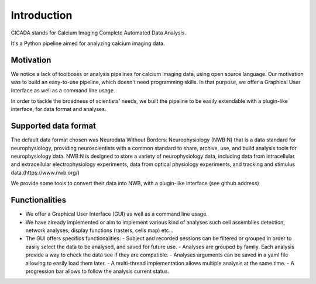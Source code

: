 ------------
Introduction
------------

CICADA stands for Calcium Imaging Complete Automated Data Analysis.

It's a Python pipeline aimed for analyzing calcium imaging data. 

Motivation
""""""""""
We notice a lack of toolboxes or analysis pipelines for calcium imaging data, using open source language. 
Our motivation was to build an easy-to-use pipeline, which doesn't need programming skills. 
In that purpose, we offer a Graphical User Interface as well as a command line usage.

In order to tackle the broadness of scientists' needs, we built the pipeline to be easily extendable with a plugin-like interface, for data format and analyses.  


Supported data format
"""""""""""""""""""""

The default data format chosen was Neurodata Without Borders: Neurophysiology (NWB:N) that is a data standard for neurophysiology, providing neuroscientists with a common standard to share, archive, use, and build analysis tools for neurophysiology data. NWB:N is designed to store a variety of neurophysiology data, including data from intracellular and extracellular electrophysiology experiments, data from optical physiology experiments, and tracking and stimulus data.(https://www.nwb.org/)

We provide some tools to convert their data into NWB, with a plugin-like interface (see github address)


Functionalities
"""""""""""""""
- We offer a Graphical User Interface (GUI) as well as a command line usage.
- We have already implemented or aim to implement various kind of analyses such cell assemblies detection, network analyses, display functions (rasters, cells map) etc...
- The GUI offers specifics functionalities:
  - Subject and recorded sessions can be filtered or grouped in order to easily select the data to be analysed, and saved for future use.
  - Analyses are grouped by family. Each analysis provide a way to check the data see if they are compatible. 
  - Analyses arguments can be saved in a yaml file allowing to easily load them later. 
  - A multi-thread implementation allows multiple analysis at the same time. 
  - A progression bar allows to follow the analysis current status. 

